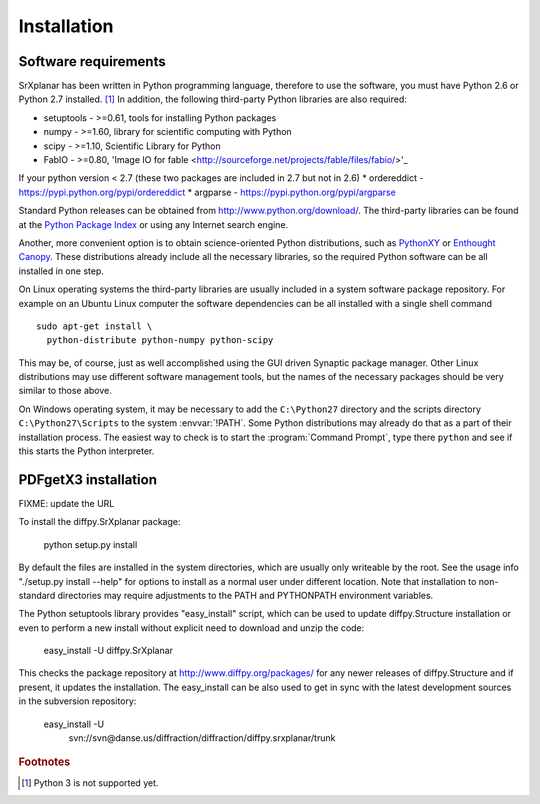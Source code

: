 Installation
========================================================================


Software requirements
------------------------------------------------------------------------

SrXplanar has been written in Python programming language, therefore
to use the software, you must have Python 2.6 or
Python 2.7 installed. [#fpy3]_
In addition, the following third-party Python libraries are
also required:

* setuptools - >=0.61, tools for installing Python packages
* numpy - >=1.60, library for scientific computing with Python
* scipy - >=1.10, Scientific Library for Python
* FabIO - >=0.80, 'Image IO for fable <http://sourceforge.net/projects/fable/files/fabio/>'_

If your python version < 2.7 (these two packages are included in 2.7 but not in 2.6)
* ordereddict - https://pypi.python.org/pypi/ordereddict
* argparse - https://pypi.python.org/pypi/argparse

Standard Python releases can be obtained from
http://www.python.org/download/.
The third-party libraries can be found at the
`Python Package Index <http://pypi.python.org/pypi>`_
or using any Internet search engine.

Another, more convenient option is to obtain science-oriented Python
distributions, such as `PythonXY <https://code.google.com/p/pythonxy/>`_
or `Enthought Canopy <http://www.enthought.com/>`_.  These distributions
already include all the necessary libraries, so the required Python
software can be all installed in one step.

On Linux operating systems the third-party libraries are usually
included in a system software package repository.  For example on an
Ubuntu Linux computer the software dependencies can be all installed
with a single shell command ::

  sudo apt-get install \
    python-distribute python-numpy python-scipy

This may be, of course, just as well accomplished using the GUI
driven Synaptic package manager.  Other Linux
distributions may use different software management tools,
but the names of the necessary packages should be very similar
to those above.

On Windows operating system, it may be necessary to add the
``C:\Python27`` directory and the scripts directory
``C:\Python27\Scripts`` to the system :envvar:`!PATH`.
Some Python distributions may already do that as a part of their
installation process.  The easiest way to check is to start the
:program:`Command Prompt`, type there ``python`` and see if this
starts the Python interpreter.


PDFgetX3 installation
------------------------------------------------------------------------

FIXME: update the URL

To install the diffpy.SrXplanar package:

    python setup.py install

By default the files are installed in the system directories, which are
usually only writeable by the root.  See the usage info 
"./setup.py install --help" for options to install as a normal user under
different location.  Note that installation to non-standard directories may
require adjustments to the PATH and PYTHONPATH environment variables.

The Python setuptools library provides "easy_install" script, which can
be used to update diffpy.Structure installation or even to perform a new
install without explicit need to download and unzip the code:

    easy_install -U diffpy.SrXplanar

This checks the package repository at http://www.diffpy.org/packages/
for any newer releases of diffpy.Structure and if present, it updates the
installation.  The easy_install can be also used to get in sync with the
latest development sources in the subversion repository:

    easy_install -U \
        svn://svn@danse.us/diffraction/diffraction/diffpy.srxplanar/trunk

.. rubric:: Footnotes

.. [#fpy3] Python 3 is not supported yet.
